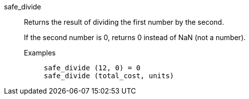 [#safe_divide]
safe_divide::
  Returns the result of dividing the first number by the second.
+
If the second number is 0, returns 0 instead of NaN (not a number).
+
Examples;;
+
----
safe_divide (12, 0) = 0
safe_divide (total_cost, units)
----
